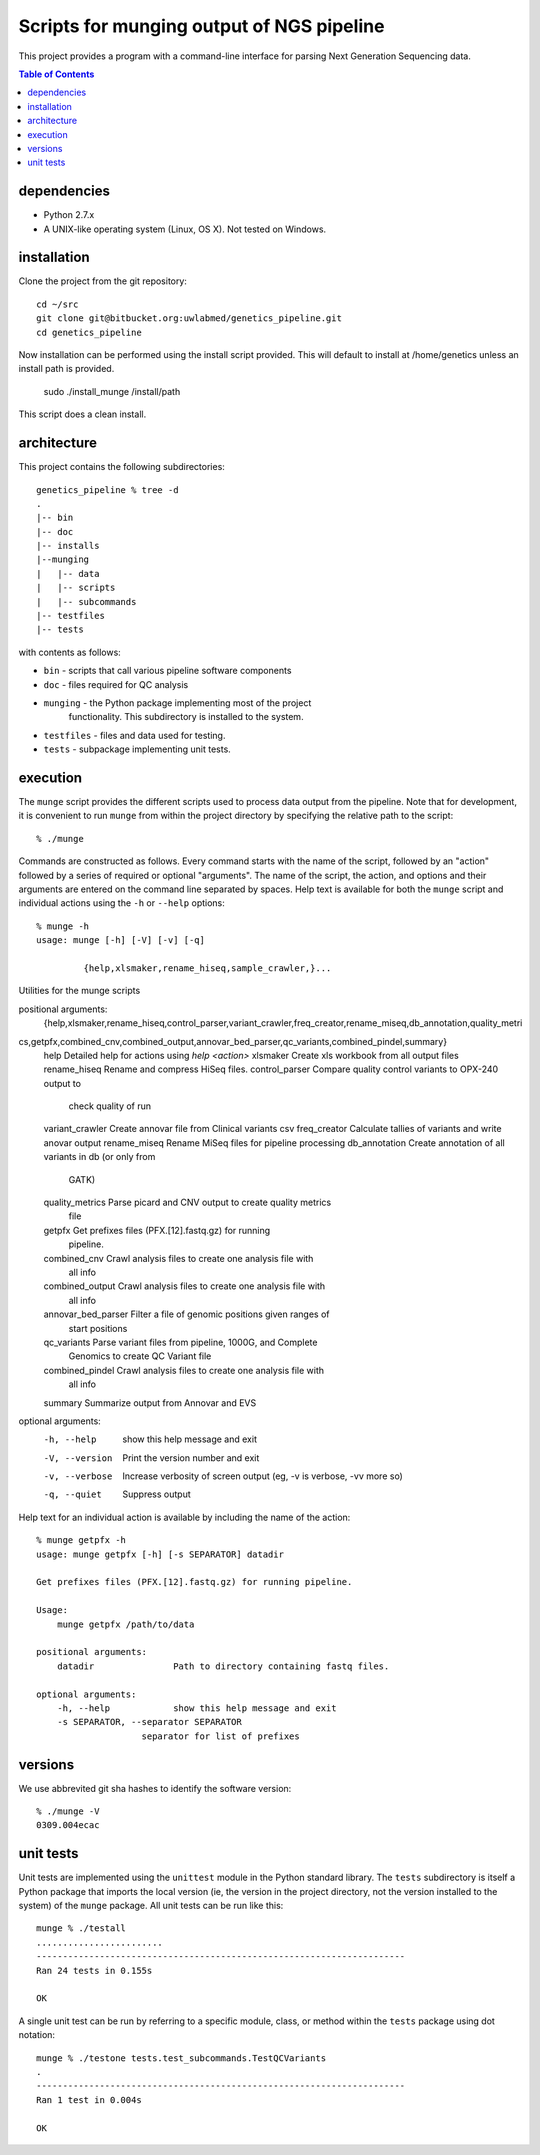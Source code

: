 ==========================================================
Scripts for munging output of NGS pipeline
==========================================================

This project provides a program with a command-line interface for
parsing Next Generation Sequencing data.

.. contents:: Table of Contents

dependencies
============

* Python 2.7.x
* A UNIX-like operating system (Linux, OS X). Not tested on Windows.

installation
============

Clone the project from the git repository::

    cd ~/src
    git clone git@bitbucket.org:uwlabmed/genetics_pipeline.git
    cd genetics_pipeline

Now installation can be performed using the install script provided. This will default to install at /home/genetics unless an install path is provided.

    sudo ./install_munge /install/path

This script does a clean install.

architecture
============

This project contains the following subdirectories::

    genetics_pipeline % tree -d
    .
    |-- bin
    |-- doc
    |-- installs
    |--munging
    |   |-- data
    |   |-- scripts
    |   |-- subcommands
    |-- testfiles
    |-- tests

with contents as follows:

* ``bin`` - scripts that call various pipeline software components
* ``doc`` - files required for QC analysis
* ``munging`` - the Python package implementing most of the project
   functionality. This subdirectory is installed to the system.
* ``testfiles`` - files and data used for testing.
* ``tests`` - subpackage implementing unit tests.

execution
=========

The ``munge`` script provides the different scripts used to process
data output from the pipeline. Note that for development, it is convenient
to run ``munge`` from within the project directory by specifying the
relative path to the script::

    % ./munge

Commands are constructed as follows. Every command starts with the
name of the script, followed by an "action" followed by a series of
required or optional "arguments". The name of the script, the action,
and options and their arguments are entered on the command line
separated by spaces. Help text is available for both the ``munge``
script and individual actions using the ``-h`` or ``--help`` options::

    % munge -h
    usage: munge [-h] [-V] [-v] [-q]

             {help,xlsmaker,rename_hiseq,sample_crawler,}...
Utilities for the munge scripts

positional arguments:
  {help,xlsmaker,rename_hiseq,control_parser,variant_crawler,freq_creator,rename_miseq,db_annotation,quality_metri
cs,getpfx,combined_cnv,combined_output,annovar_bed_parser,qc_variants,combined_pindel,summary}
    help                Detailed help for actions using `help <action>`
    xlsmaker            Create xls workbook from all output files
    rename_hiseq        Rename and compress HiSeq files.
    control_parser      Compare quality control variants to OPX-240 output to
                        check quality of run
    variant_crawler     Create annovar file from Clinical variants csv
    freq_creator        Calculate tallies of variants and write anovar output
    rename_miseq        Rename MiSeq files for pipeline processing
    db_annotation       Create annotation of all variants in db (or only from
                        GATK)
    quality_metrics     Parse picard and CNV output to create quality metrics
                        file
    getpfx              Get prefixes files (PFX.[12].fastq.gz) for running
                        pipeline.
    combined_cnv        Crawl analysis files to create one analysis file with
                        all info
    combined_output     Crawl analysis files to create one analysis file with
                        all info
    annovar_bed_parser  Filter a file of genomic positions given ranges of
                        start positions
    qc_variants         Parse variant files from pipeline, 1000G, and Complete
                        Genomics to create QC Variant file
    combined_pindel     Crawl analysis files to create one analysis file with
                        all info
    summary             Summarize output from Annovar and EVS

optional arguments:
  -h, --help            show this help message and exit
  -V, --version         Print the version number and exit
  -v, --verbose         Increase verbosity of screen output (eg, -v is
                        verbose, -vv more so)
  -q, --quiet           Suppress output

Help text for an individual action is available by including the name
of the action::
    % munge getpfx -h
    usage: munge getpfx [-h] [-s SEPARATOR] datadir

    Get prefixes files (PFX.[12].fastq.gz) for running pipeline.

    Usage:
        munge getpfx /path/to/data

    positional arguments:
        datadir               Path to directory containing fastq files.

    optional arguments:
        -h, --help            show this help message and exit
        -s SEPARATOR, --separator SEPARATOR
                        separator for list of prefixes

versions
========

We use abbrevited git sha hashes to identify the software version::

    % ./munge -V
    0309.004ecac

unit tests
==========

Unit tests are implemented using the ``unittest`` module in the Python
standard library. The ``tests`` subdirectory is itself a Python
package that imports the local version (ie, the version in the project
directory, not the version installed to the system) of the ``munge``
package. All unit tests can be run like this::

    munge % ./testall
    ........................
    ----------------------------------------------------------------------
    Ran 24 tests in 0.155s

    OK

A single unit test can be run by referring to a specific module,
class, or method within the ``tests`` package using dot notation::

    munge % ./testone tests.test_subcommands.TestQCVariants
    .
    ----------------------------------------------------------------------
    Ran 1 test in 0.004s

    OK

